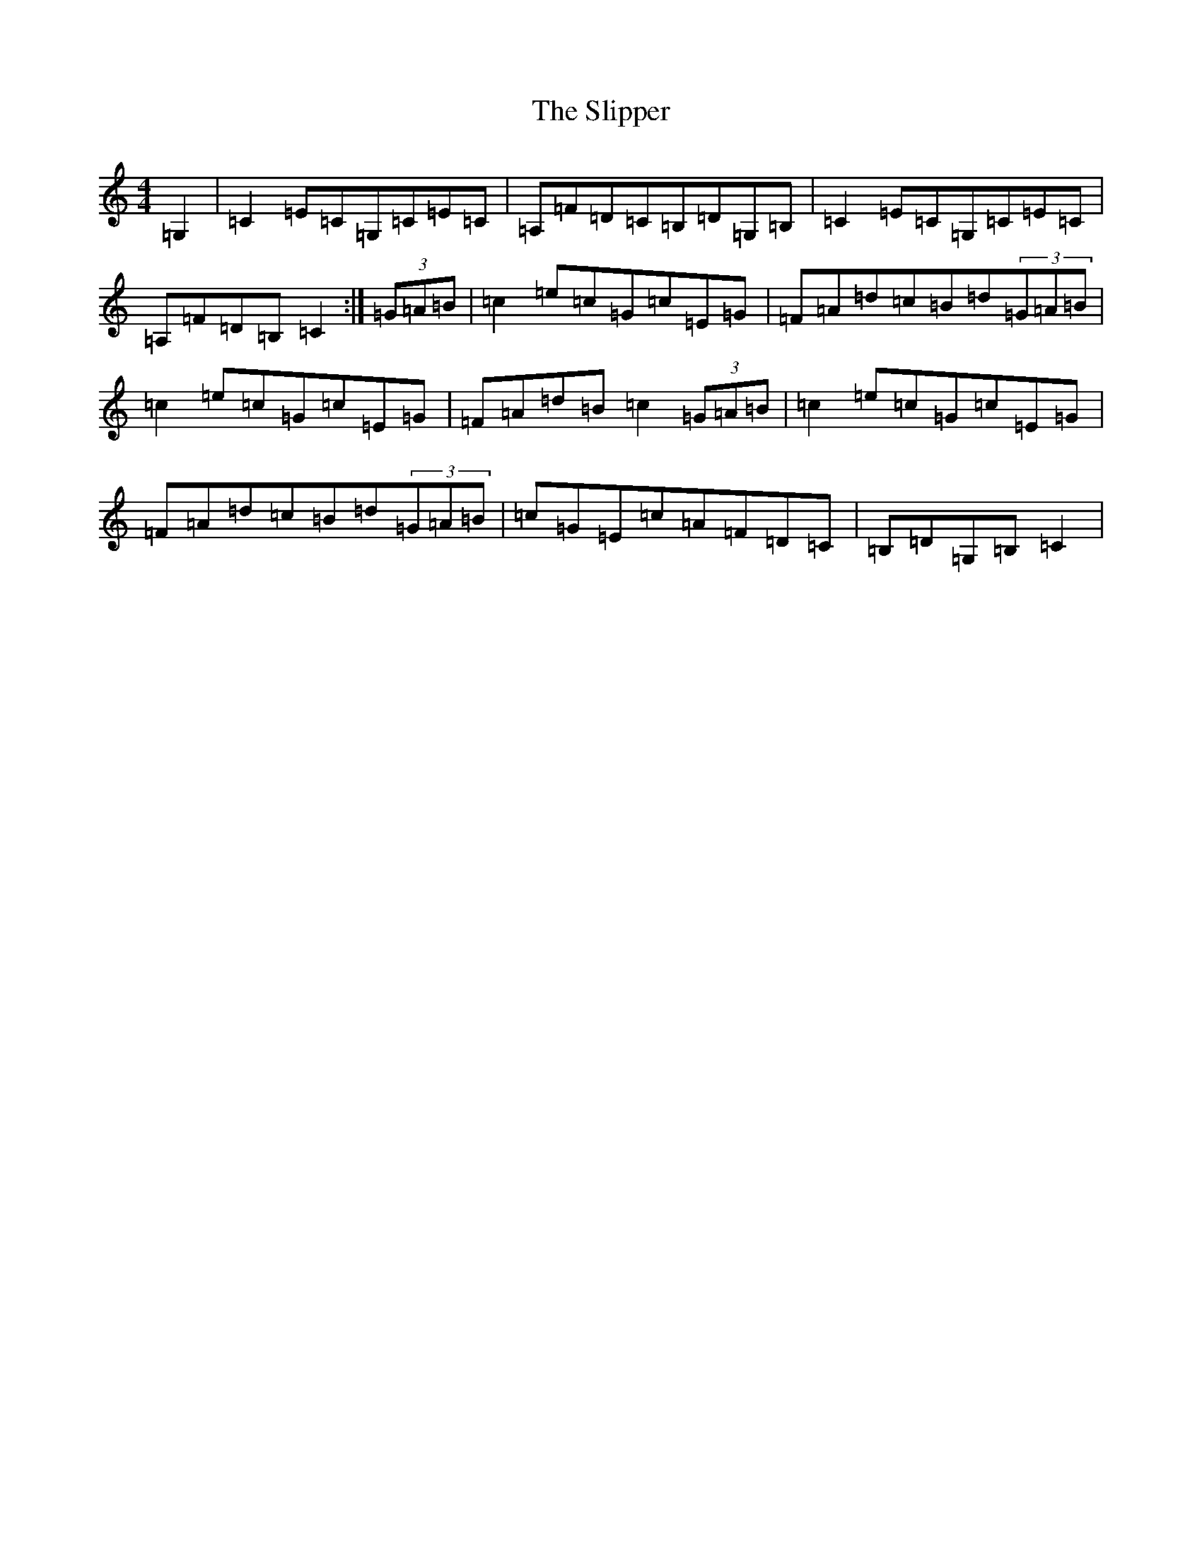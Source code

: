 X: 3402
T: Slipper, The
S: https://thesession.org/tunes/5633#setting5633
R: reel
M:4/4
L:1/8
K: C Major
=G,2|=C2=E=C=G,=C=E=C|=A,=F=D=C=B,=D=G,=B,|=C2=E=C=G,=C=E=C|=A,=F=D=B,=C2:|(3=G=A=B|=c2=e=c=G=c=E=G|=F=A=d=c=B=d(3=G=A=B|=c2=e=c=G=c=E=G|=F=A=d=B=c2(3=G=A=B|=c2=e=c=G=c=E=G|=F=A=d=c=B=d(3=G=A=B|=c=G=E=c=A=F=D=C|=B,=D=G,=B,=C2|